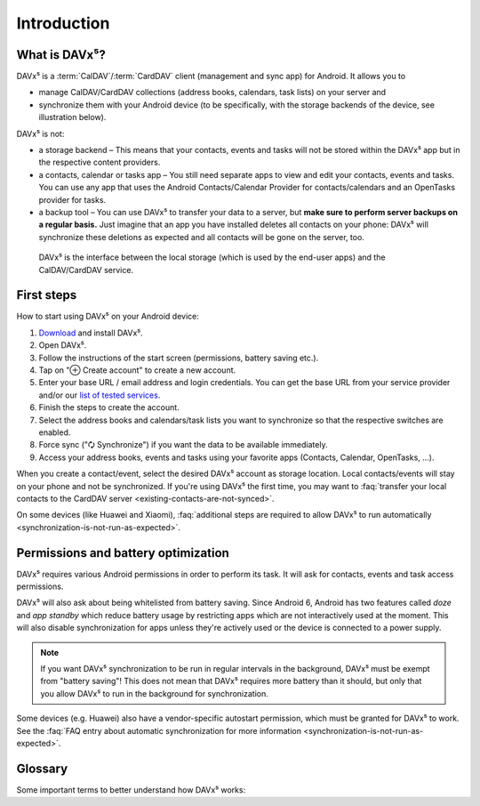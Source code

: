 
============
Introduction
============

What is DAVx⁵?
==============

DAVx⁵ is a :term:`CalDAV`/:term:`CardDAV` client (management and sync app) for Android. It allows you to

* manage CalDAV/CardDAV collections (address books, calendars, task lists) on your server and
* synchronize them with your Android device (to be specifically, with the storage backends of the device, see illustration below).

DAVx⁵ is not:

* a storage backend – This means that your contacts, events and tasks will not be stored within the DAVx⁵ app but in the respective content providers.
* a contacts, calendar or tasks app – You still need separate apps to view and edit your contacts, events and tasks. You can use any app that uses the Android Contacts/Calendar Provider for contacts/calendars and an OpenTasks provider for tasks.
* a backup tool – You can use DAVx⁵ to transfer your data to a server, but **make sure to perform server backups on a regular basis.**
  Just imagine that an app you have installed deletes all contacts on your phone: DAVx⁵ will synchronize these deletions as expected and all contacts will be gone on the server, too.


.. figure:: images/how_davx5_interacts_with_other_components.png
   :alt: How DAVx⁵ interacts with other components
   :target: _images/how_davx5_interacts_with_other_components.png

   DAVx⁵ is the interface between the local storage (which is used by the end-user apps) and the CalDAV/CardDAV service.


First steps
===========

How to start using DAVx⁵ on your Android device:

#. `Download <https://www.davx5.com/download>`_ and install DAVx⁵.
#. Open DAVx⁵.
#. Follow the instructions of the start screen (permissions, battery saving etc.).
#. Tap on "⊕ Create account" to create a new account.
#. Enter your base URL / email address and login credentials.
   You can get the base URL from your service provider and/or our `list of tested services <https://www.davx5.com/tested-with/>`_.
#. Finish the steps to create the account.
#. Select the address books and calendars/task lists you want to synchronize so that the respective switches are enabled.
#. Force sync ("🗘 Synchronize") if you want the data to be available immediately.
#. Access your address books, events and tasks using your favorite apps (Contacts, Calendar, OpenTasks, …).

When you create a contact/event, select the desired DAVx⁵ account as storage location.
Local contacts/events will stay on your phone and not be synchronized. If you're using DAVx⁵ the first time, you may
want to :faq:`transfer your local contacts to the CardDAV server <existing-contacts-are-not-synced>`.

On some devices (like Huawei and Xiaomi), :faq:`additional steps are required to allow DAVx⁵ to run
automatically <synchronization-is-not-run-as-expected>`.


Permissions and battery optimization
====================================

DAVx⁵ requires various Android permissions in order to perform its task.
It will ask for contacts, events and task access permissions.

DAVx⁵ will also ask about being whitelisted from battery saving.
Since Android 6, Android has two features called *doze* and *app standby* which reduce battery usage
by restricting apps which are not interactively used at the moment. This will also
disable synchronization for apps unless they're actively used or the device is
connected to a power supply.

.. note:: 
   If you want DAVx⁵ synchronization to be run in regular intervals in the background, DAVx⁵ must be exempt from "battery saving"! This does not mean that DAVx⁵ requires more battery than it should, but only that you allow DAVx⁵ to run in the background for synchronization.

Some devices (e.g. Huawei) also have a vendor-specific autostart permission, which must be granted for DAVx⁵ to work.
See the :faq:`FAQ entry about automatic synchronization for more information <synchronization-is-not-run-as-expected>`.


Glossary
========

Some important terms to better understand how DAVx⁵ works:

.. glossary::

   WebDAV 
      HTTP-based protocol to manage remote resources (≙ files/directories) and collections (≙ directories). WebDAV collections may contain member resources. Provides methods to list, upload, modify, delete resources and their metadata; locking, access permissions (ACL) etc.

   CalDAV
      Extension for WebDAV to process events (VEVENT) and tasks (VTODO) in iCalendar format. CalDAV servers semantically understand and process entries and can – for instance – filter events so that only events within a certain time range are delivered.

   CalDAV Scheduling
      An extension for CalDAV for performing scheduling operations like inviting other people to events, managing attendees and their participation status etc.

   Calendar provider
      On Android devices, there is a database where calendars/events are stored. This database belongs to a system app called
      `Calendar provider <https://developer.android.com/guide/topics/providers/calendar-provider>`_. To access the calendars
      and events, apps communicate with the Calendar provider.

   CardDAV
      Extension for WebDAV to process contacts in vCard format. CardDAV servers semantically understand and process entries.

   Collection
      A folder where iCalendar/vCard resources are stored. In CalDAV, collections are calendars/task lists; in CardDAV, they're address books.

   Contacts provider
      On Android devices, there is a database where contacts are stored. This database belongs to a system app called
      `Contacts provider <https://developer.android.com/guide/topics/providers/contacts-provider>`_. To access the contacts,
      apps communicate with the Contacts provider.

   iCalendar
      File format to exchange events, tasks, journal entries and busy-time information. Cares about time zones, date/time formats, recurring events and exceptions etc. DAVx⁵ maps Android events and tasks to iCalendar resources and vice versa. Every event/task is stored as a separate iCalendar resource (".ics file") on the server.

   vCard
      The "electronic business card" is a file format to exchange contact and contact group information. CardDAV servers are required to support at least vCard 3, but for some advanced features, vCard 4 is needed. DAVx⁵ maps Android contacts and contact groups to vCard resources and vice versa. Every contact is stored as a separate vCard resource (".vcf file") on the server.

